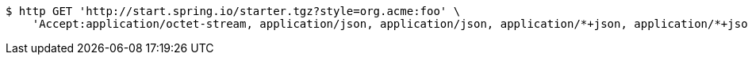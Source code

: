 [source,bash]
----
$ http GET 'http://start.spring.io/starter.tgz?style=org.acme:foo' \
    'Accept:application/octet-stream, application/json, application/json, application/*+json, application/*+json, */*'
----